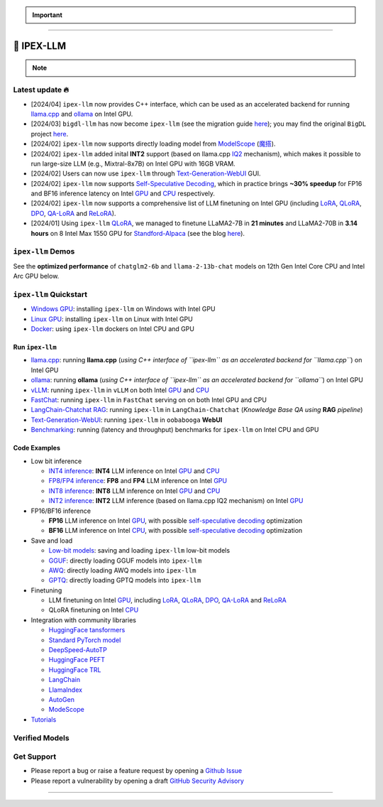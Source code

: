 .. meta::
   :google-site-verification: S66K6GAclKw1RroxU0Rka_2d1LZFVe27M0gRneEsIVI

.. important::
   
   .. raw:: html

      <p>
         <strong><em>
            <code><span>bigdl-llm</span></code> has now become <code><span>ipex-llm</span></code> (see the migration guide <a href="doc/LLM/Quickstart/bigdl_llm_migration.html">here</a>); you may find the original <code><span>BigDL</span></code> project <a href="https://github.com/intel-analytics/BigDL-2.x">here</a>.
         </em></strong>
      </p>

------

################################################
💫 IPEX-LLM
################################################

.. raw:: html

   <p>
      <strong><code><span><a href="https://github.com/intel-analytics/ipex-llm">IPEX-LLM</a></span></code></strong> is a PyTorch library for running <strong>LLM</strong> on Intel CPU and GPU <em>(e.g., local PC with iGPU, discrete GPU such as Arc, Flex and Max)</em> with very low latency <sup><a href="#footnote-perf" id="ref-perf">[1]</a></sup>.
   </p>

.. note::

   .. raw:: html

       <p>
         <ul>
            <li><em>
               It is built on top of <strong>Intel Extension for PyTorch</strong> (<strong><code><span>IPEX</span></code></strong>), as well as the excellent work of <strong><code><span>llama.cpp</span></code></strong>, <strong><code><span>bitsandbytes</span></code></strong>, <strong><code><span>vLLM</span></code></strong>, <strong><code><span>qlora</span></code></strong>, <strong><code><span>AutoGPTQ</span></code></strong>, <strong><code><span>AutoAWQ</span></code></strong>, etc. 
            </li></em>
            <li><em>
               It provides seamless integration with <a href=doc/LLM/Quickstart/llama_cpp_quickstart.html>llama.cpp</a>, <a href=doc/LLM/Quickstart/ollama_quickstart.html>ollama</a>, <a href=doc/LLM/Quickstart/webui_quickstart.html>Text-Generation-WebUI</a>, <a href=https://github.com/intel-analytics/ipex-llm/tree/main/python/llm/example/GPU/HF-Transformers-AutoModels>HuggingFace transformers</a>, <a href=https://github.com/intel-analytics/ipex-llm/tree/main/python/llm/example/GPU/LLM-Finetuning>HuggingFace PEFT</a>, <a href=https://github.com/intel-analytics/ipex-llm/tree/main/python/llm/example/GPU/LangChain >LangChain</a>, <a href=https://github.com/intel-analytics/ipex-llm/tree/main/python/llm/example/GPU/LlamaIndex >LlamaIndex</a>, <a href=https://github.com/intel-analytics/ipex-llm/tree/main/python/llm/example/GPU/Deepspeed-AutoTP >DeepSpeed-AutoTP</a>, <a href=https://github.com/intel-analytics/ipex-llm/tree/main/python/llm/example/GPU/vLLM-Serving >vLLM</a>, <a href=https://github.com/intel-analytics/ipex-llm/tree/main/python/llm/src/ipex_llm/serving/fastchat>FastChat</a>, <a href=https://github.com/intel-analytics/ipex-llm/tree/main/python/llm/example/GPU/LLM-Finetuning/DPO>HuggingFace TRL</a>, <a href=https://github.com/intel-analytics/ipex-llm/tree/main/python/llm/example/CPU/Applications/autogen >AutoGen</a>, <a href=https://github.com/intel-analytics/ipex-llm/tree/main/python/llm/example/GPU/ModelScope-Models >ModeScope</a>, etc.
            </li></em>
            <li><em>
               <strong>50+ models</strong> have been optimized/verified on <code><span>ipex-llm</span></code> (including LLaMA2, Mistral, Mixtral, Gemma, LLaVA, Whisper, ChatGLM, Baichuan, Qwen, RWKV, and more); see the complete list <a href=#verified-models>here</a>.
            </li></em>
         </ul>
      </p>

************************************************
Latest update 🔥
************************************************

* [2024/04] ``ipex-llm`` now provides C++ interface, which can be used as an accelerated backend for running `llama.cpp <doc/LLM/Quickstart/llama_cpp_quickstart.html>`_ and `ollama <doc/LLM/Quickstart/ollama_quickstart.html>`_ on Intel GPU.
* [2024/03] ``bigdl-llm`` has now become ``ipex-llm`` (see the migration guide `here <doc/LLM/Quickstart/bigdl_llm_migration.html>`_); you may find the original ``BigDL`` project `here <https://github.com/intel-analytics/bigdl-2.x>`_.
* [2024/02] ``ipex-llm`` now supports directly loading model from `ModelScope <https://github.com/intel-analytics/ipex-llm/tree/main/python/llm/example/GPU/ModelScope-Models>`_ (`魔搭 <https://github.com/intel-analytics/ipex-llm/tree/main/python/llm/example/CPU/ModelScope-Models>`_).
* [2024/02] ``ipex-llm`` added inital **INT2** support (based on llama.cpp `IQ2 <https://github.com/intel-analytics/ipex-llm/tree/main/python/llm/example/GPU/HF-Transformers-AutoModels/Advanced-Quantizations/GGUF-IQ2>`_ mechanism), which makes it possible to run large-size LLM (e.g., Mixtral-8x7B) on Intel GPU with 16GB VRAM.
* [2024/02] Users can now use ``ipex-llm`` through `Text-Generation-WebUI <https://github.com/intel-analytics/text-generation-webui>`_ GUI.
* [2024/02] ``ipex-llm`` now supports `Self-Speculative Decoding <doc/LLM/Inference/Self_Speculative_Decoding.html>`_, which in practice brings **~30% speedup** for FP16 and BF16 inference latency on Intel `GPU <https://github.com/intel-analytics/ipex-llm/tree/main/python/llm/example/GPU/Speculative-Decoding>`_ and `CPU <https://github.com/intel-analytics/ipex-llm/tree/main/python/llm/example/CPU/Speculative-Decoding>`_ respectively.
* [2024/02] ``ipex-llm`` now supports a comprehensive list of LLM finetuning on Intel GPU (including `LoRA <https://github.com/intel-analytics/ipex-llm/tree/main/python/llm/example/GPU/LLM-Finetuning/LoRA>`_, `QLoRA <https://github.com/intel-analytics/ipex-llm/tree/main/python/llm/example/GPU/LLM-Finetuning/QLoRA>`_, `DPO <https://github.com/intel-analytics/ipex-llm/tree/main/python/llm/example/GPU/LLM-Finetuning/DPO>`_, `QA-LoRA <https://github.com/intel-analytics/ipex-llm/tree/main/python/llm/example/GPU/LLM-Finetuning/QA-LoRA>`_ and `ReLoRA <https://github.com/intel-analytics/ipex-llm/tree/main/python/llm/example/GPU/LLM-Finetuning/ReLora>`_).
* [2024/01] Using ``ipex-llm`` `QLoRA <https://github.com/intel-analytics/ipex-llm/tree/main/python/llm/example/GPU/LLM-Finetuning/QLoRA>`_, we managed to finetune LLaMA2-7B in **21 minutes** and LLaMA2-70B in **3.14 hours** on 8 Intel Max 1550 GPU for `Standford-Alpaca <https://github.com/intel-analytics/ipex-llm/tree/main/python/llm/example/GPU/LLM-Finetuning/QLoRA/alpaca-qlora>`_ (see the blog `here <https://www.intel.com/content/www/us/en/developer/articles/technical/finetuning-llms-on-intel-gpus-using-ipex-llm.html>`_).


.. dropdown:: More updates
   :color: primary

   * [2023/12] ``ipex-llm`` now supports `ReLoRA <https://github.com/intel-analytics/ipex-llm/tree/main/python/llm/example/GPU/LLM-Finetuning/ReLora>`_ (see `"ReLoRA: High-Rank Training Through Low-Rank Updates" <https://arxiv.org/abs/2307.05695>`_).
   * [2023/12] ``ipex-llm`` now supports `Mixtral-8x7B <https://github.com/intel-analytics/ipex-llm/tree/main/python/llm/example/GPU/HF-Transformers-AutoModels/Model/mixtral>`_ on both Intel `GPU <https://github.com/intel-analytics/ipex-llm/tree/main/python/llm/example/GPU/HF-Transformers-AutoModels/Model/mixtral>`_ and `CPU <https://github.com/intel-analytics/ipex-llm/tree/main/python/llm/example/CPU/HF-Transformers-AutoModels/Model/mixtral>`_.
   * [2023/12] ``ipex-llm`` now supports `QA-LoRA <https://github.com/intel-analytics/ipex-llm/tree/main/python/llm/example/GPU/LLM-Finetuning/QA-LoRA>`_ (see `"QA-LoRA: Quantization-Aware Low-Rank Adaptation of Large Language Models" <https://arxiv.org/abs/2309.14717>`_).
   * [2023/12] ``ipex-llm`` now supports `FP8 and FP4 inference <https://github.com/intel-analytics/ipex-llm/tree/main/python/llm/example/GPU/HF-Transformers-AutoModels/More-Data-Types>`_ on Intel **GPU**.
   * [2023/11] Initial support for directly loading `GGUF <https://github.com/intel-analytics/ipex-llm/tree/main/python/llm/example/GPU/HF-Transformers-AutoModels/Advanced-Quantizations/GGUF>`_, `AWQ <https://github.com/intel-analytics/ipex-llm/tree/main/python/llm/example/GPU/HF-Transformers-AutoModels/Advanced-Quantizations/AWQ>`_ and `GPTQ <https://github.com/intel-analytics/ipex-llm/tree/main/python/llm/example/GPU/HF-Transformers-AutoModels/Advanced-Quantizations/GPTQ>`_ models in to ``ipex-llm`` is available.
   * [2023/11] ``ipex-llm`` now supports `vLLM continuous batching <https://github.com/intel-analytics/ipex-llm/tree/main/python/llm/example/GPU/vLLM-Serving>`_ on both Intel `GPU  <https://github.com/intel-analytics/ipex-llm/tree/main/python/llm/example/GPU/vLLM-Serving>`_ and `CPU <https://github.com/intel-analytics/ipex-llm/tree/main/python/llm/example/CPU/vLLM-Serving>`_.
   * [2023/10] ``ipex-llm`` now supports `QLoRA finetuning <https://github.com/intel-analytics/ipex-llm/tree/main/python/llm/example/GPU/LLM-Finetuning/QLoRA>`_ on both Intel `GPU <https://github.com/intel-analytics/ipex-llm/tree/main/python/llm/example/GPU/LLM-Finetuning/QLoRA>`_ and `CPU <https://github.com/intel-analytics/ipex-llm/tree/main/python/llm/example/CPU/QLoRA-FineTuning>`_.
   * [2023/10] ``ipex-llm`` now supports `FastChat serving <https://github.com/intel-analytics/ipex-llm/tree/main/python/llm/src/ipex-llm/llm/serving>`_ on on both Intel CPU and GPU.
   * [2023/09] ``ipex-llm`` now supports `Intel GPU <https://github.com/intel-analytics/ipex-llm/tree/main/python/llm/example/GPU>`_ (including iGPU, Arc, Flex and MAX).
   * [2023/09] ``ipex-llm`` `tutorial <https://github.com/intel-analytics/ipex-llm-tutorial>`_ is released.

************************************************
``ipex-llm`` Demos
************************************************

See the **optimized performance** of ``chatglm2-6b`` and ``llama-2-13b-chat`` models on 12th Gen Intel Core CPU and Intel Arc GPU below.

.. raw:: html
   
   <table width="100%">
      <tr>
         <td align="center" colspan="2">12th Gen Intel Core CPU</td>
         <td align="center" colspan="2">Intel Arc GPU</td>
      </tr>
      <tr>
         <td>
            <a href="https://llm-assets.readthedocs.io/en/latest/_images/chatglm2-6b.gif"><img src="https://llm-assets.readthedocs.io/en/latest/_images/chatglm2-6b.gif" ></a>
         </td>
         <td>
            <a href="https://llm-assets.readthedocs.io/en/latest/_images/llama-2-13b-chat.gif"><img src="https://llm-assets.readthedocs.io/en/latest/_images/llama-2-13b-chat.gif"></a>
         </td>
         <td>
            <a href="https://llm-assets.readthedocs.io/en/latest/_images/chatglm2-arc.gif"><img src="https://llm-assets.readthedocs.io/en/latest/_images/chatglm2-arc.gif"></a>
         </td>
         <td>
            <a href="https://llm-assets.readthedocs.io/en/latest/_images/llama2-13b-arc.gif"><img src="https://llm-assets.readthedocs.io/en/latest/_images/llama2-13b-arc.gif"></a>
         </td>
      </tr>
      <tr>
         <td align="center" width="25%"><code>chatglm2-6b</code></td>
         <td align="center" width="25%"><code>llama-2-13b-chat</code></td>
         <td align="center" width="25%"><code>chatglm2-6b</code></td>
         <td align="center" width="25%"><code>llama-2-13b-chat</code></td>
      </tr>
   </table>

************************************************
``ipex-llm`` Quickstart
************************************************

* `Windows GPU <doc/LLM/Quickstart/install_windows_gpu.html>`_: installing ``ipex-llm`` on Windows with Intel GPU
* `Linux GPU <doc/LLM/Quickstart/install_linux_gpu.html>`_: installing ``ipex-llm`` on Linux with Intel GPU
* `Docker <https://github.com/intel-analytics/ipex-llm/tree/main/docker/llm>`_: using ``ipex-llm`` dockers on Intel CPU and GPU

.. seealso::

   For more details, please refer to the `installation guide <doc/LLM/Overview/install.html>`_

============================================
Run ``ipex-llm``
============================================

* `llama.cpp <doc/LLM/Quickstart/llama_cpp_quickstart.html>`_: running **llama.cpp** (*using C++ interface of ``ipex-llm`` as an accelerated backend for ``llama.cpp``*) on Intel GPU
* `ollama <doc/LLM/Quickstart/ollama_quickstart.html>`_: running **ollama** (*using C++ interface of ``ipex-llm`` as an accelerated backend for ``ollama``*) on Intel GPU
* `vLLM <https://github.com/intel-analytics/ipex-llm/tree/main/python/llm/example/GPU/vLLM-Serving>`_: running ``ipex-llm`` in ``vLLM`` on both Intel `GPU <https://github.com/intel-analytics/ipex-llm/tree/main/python/llm/example/GPU/vLLM-Serving>`_ and `CPU <https://github.com/intel-analytics/ipex-llm/tree/main/python/llm/example/CPU/vLLM-Serving>`_
* `FastChat <https://github.com/intel-analytics/ipex-llm/tree/main/python/llm/src/ipex_llm/serving/fastchat>`_: running ``ipex-llm`` in ``FastChat`` serving on on both Intel GPU and CPU
* `LangChain-Chatchat RAG <https://github.com/intel-analytics/Langchain-Chatchat>`_: running ``ipex-llm`` in ``LangChain-Chatchat`` (*Knowledge Base QA using* **RAG** *pipeline*)
* `Text-Generation-WebUI <doc/LLM/Quickstart/webui_quickstart.html>`_: running ``ipex-llm`` in ``oobabooga`` **WebUI**
* `Benchmarking <doc/LLM/Quickstart/benchmark_quickstart.html>`_: running  (latency and throughput) benchmarks for ``ipex-llm`` on Intel CPU and GPU

============================================
Code Examples
============================================
* Low bit inference

  * `INT4 inference <https://github.com/intel-analytics/ipex-llm/tree/main/python/llm/example/GPU/HF-Transformers-AutoModels/Model>`_: **INT4** LLM inference on Intel `GPU <https://github.com/intel-analytics/ipex-llm/tree/main/python/llm/example/GPU/HF-Transformers-AutoModels/Model>`_ and `CPU <https://github.com/intel-analytics/ipex-llm/tree/main/python/llm/example/CPU/HF-Transformers-AutoModels/Model>`_
  * `FP8/FP4 inference <https://github.com/intel-analytics/ipex-llm/tree/main/python/llm/example/GPU/HF-Transformers-AutoModels/More-Data-Types>`_: **FP8** and **FP4** LLM inference on Intel `GPU <https://github.com/intel-analytics/ipex-llm/tree/main/python/llm/example/GPU/HF-Transformers-AutoModels/More-Data-Types>`_
  * `INT8 inference <https://github.com/intel-analytics/ipex-llm/tree/main/python/llm/example/GPU/HF-Transformers-AutoModels/More-Data-Types>`_: **INT8** LLM inference on Intel `GPU <https://github.com/intel-analytics/ipex-llm/tree/main/python/llm/example/GPU/HF-Transformers-AutoModels/More-Data-Types>`_ and `CPU <https://github.com/intel-analytics/ipex-llm/tree/main/python/llm/example/CPU/HF-Transformers-AutoModels/More-Data-Types>`_
  * `INT2 inference <https://github.com/intel-analytics/ipex-llm/tree/main/python/llm/example/GPU/HF-Transformers-AutoModels/Advanced-Quantizations/GGUF-IQ2>`_: **INT2** LLM inference (based on llama.cpp IQ2 mechanism) on Intel `GPU <https://github.com/intel-analytics/ipex-llm/tree/main/python/llm/example/GPU/HF-Transformers-AutoModels/Advanced-Quantizations/GGUF-IQ2>`_

* FP16/BF16 inference

  * **FP16** LLM inference on Intel `GPU <https://github.com/intel-analytics/ipex-llm/tree/main/python/llm/example/GPU/Speculative-Decoding>`_, with possible `self-speculative decoding <doc/LLM/Inference/Self_Speculative_Decoding.html>`_ optimization
  * **BF16** LLM inference on Intel `CPU <https://github.com/intel-analytics/ipex-llm/tree/main/python/llm/example/CPU/Speculative-Decoding>`_, with possible `self-speculative decoding <doc/LLM/Inference/Self_Speculative_Decoding.html>`_ optimization 

* Save and load

  * `Low-bit models <https://github.com/intel-analytics/ipex-llm/tree/main/python/llm/example/CPU/HF-Transformers-AutoModels/Save-Load>`_: saving and loading ``ipex-llm`` low-bit models
  * `GGUF <https://github.com/intel-analytics/ipex-llm/tree/main/python/llm/example/GPU/HF-Transformers-AutoModels/Advanced-Quantizations/GGUF>`_: directly loading GGUF models into ``ipex-llm``
  * `AWQ <https://github.com/intel-analytics/ipex-llm/tree/main/python/llm/example/GPU/HF-Transformers-AutoModels/Advanced-Quantizations/AWQ>`_: directly loading AWQ models into ``ipex-llm``
  * `GPTQ <https://github.com/intel-analytics/ipex-llm/tree/main/python/llm/example/GPU/HF-Transformers-AutoModels/Advanced-Quantizations/GPTQ>`_: directly loading GPTQ models into ``ipex-llm``

* Finetuning

  * LLM finetuning on Intel `GPU <https://github.com/intel-analytics/ipex-llm/tree/main/python/llm/example/GPU/LLM-Finetuning>`_, including `LoRA <https://github.com/intel-analytics/ipex-llm/tree/main/python/llm/example/GPU/LLM-Finetuning/LoRA>`_, `QLoRA <https://github.com/intel-analytics/ipex-llm/tree/main/python/llm/example/GPU/LLM-Finetuning/QLoRA>`_, `DPO <https://github.com/intel-analytics/ipex-llm/tree/main/python/llm/example/GPU/LLM-Finetuning/DPO>`_, `QA-LoRA <https://github.com/intel-analytics/ipex-llm/tree/main/python/llm/example/GPU/LLM-Finetuning/QA-LoRA>`_ and `ReLoRA <https://github.com/intel-analytics/ipex-llm/tree/main/python/llm/example/GPU/LLM-Finetuning/ReLora>`_
  * QLoRA finetuning on Intel `CPU <https://github.com/intel-analytics/ipex-llm/tree/main/python/llm/example/CPU/QLoRA-FineTuning>`_

* Integration with community libraries

  * `HuggingFace tansformers <https://github.com/intel-analytics/ipex-llm/tree/main/python/llm/example/GPU/HF-Transformers-AutoModels>`_
  * `Standard PyTorch model <https://github.com/intel-analytics/ipex-llm/tree/main/python/llm/example/GPU/PyTorch-Models>`_
  * `DeepSpeed-AutoTP <https://github.com/intel-analytics/ipex-llm/tree/main/python/llm/example/GPU/Deepspeed-AutoTP>`_
  * `HuggingFace PEFT <https://github.com/intel-analytics/ipex-llm/tree/main/python/llm/example/GPU/LLM-Finetuning/HF-PEFT>`_
  * `HuggingFace TRL <https://github.com/intel-analytics/ipex-llm/tree/main/python/llm/example/GPU/LLM-Finetuning/DPO>`_
  * `LangChain <https://github.com/intel-analytics/ipex-llm/tree/main/python/llm/example/GPU/LangChain>`_
  * `LlamaIndex <https://github.com/intel-analytics/ipex-llm/tree/main/python/llm/example/GPU/LlamaIndex>`_
  * `AutoGen <https://github.com/intel-analytics/ipex-llm/tree/main/python/llm/example/CPU/Applications/autogen>`_
  * `ModeScope <https://github.com/intel-analytics/ipex-llm/tree/main/python/llm/example/GPU/ModelScope-Models>`_

* `Tutorials <https://github.com/intel-analytics/ipex-llm-tutorial>`_


.. seealso::

   For more details, please refer to the |ipex_llm_document|_.

.. |ipex_llm_document| replace:: ``ipex-llm`` document
.. _ipex_llm_document: doc/LLM/index.html


************************************************
Verified Models
************************************************

.. raw:: html

   <table class="table">
     <colgroup>
       <col style="width: 64%" />
       <col style="width: 18%" />
       <col style="width: 18%" /></colgroup>
     <thead>
       <tr>
         <th class="head">Model</th>
         <th class="head">CPU Example</th>
         <th class="head">GPU Example</th></tr>
     </thead>
     <tbody>
       <tr>
         <td>LLaMA
           <em>(such as Vicuna, Guanaco, Koala, Baize, WizardLM, etc.)</em></td>
         <td>
           <a href="https://github.com/intel-analytics/ipex-llm/tree/main/python/llm/example/CPU/Native-Models">link1</a>,
           <a href="https://github.com/intel-analytics/ipex-llm/tree/main/python/llm/example/CPU/HF-Transformers-AutoModels/Model/vicuna">link2</a></td>
         <td>
           <a href="https://github.com/intel-analytics/ipex-llm/tree/main/python/llm/example/GPU/HF-Transformers-AutoModels/Model/vicuna">link</a>
           <a href="https://github.com/intel-analytics/ipex-llm/tree/main/python/llm/example/GPU/HF-Transformers-AutoModels/Model/vicuna">link</a></td>
       </tr>
       <tr>
         <td>LLaMA 2</td>
         <td>
           <a href="https://github.com/intel-analytics/ipex-llm/tree/main/python/llm/example/CPU/Native-Models">link1</a>,
           <a href="https://github.com/intel-analytics/ipex-llm/tree/main/python/llm/example/CPU/HF-Transformers-AutoModels/Model/llama2">link2</a></td>
         <td>
           <a href="https://github.com/intel-analytics/ipex-llm/tree/main/python/llm/example/GPU/HF-Transformers-AutoModels/Model/llama2">link</a>
           <a href="https://github.com/intel-analytics/ipex-llm/tree/main/python/llm/example/GPU/HF-Transformers-AutoModels/Model/llama2">link</a></td>
       </tr>
       <tr>
         <td>ChatGLM</td>
         <td>
           <a href="https://github.com/intel-analytics/ipex-llm/tree/main/python/llm/example/CPU/HF-Transformers-AutoModels/Model/chatglm">link</a></td>
         <td></td>
       </tr>
       <tr>
         <td>ChatGLM2</td>
         <td>
           <a href="https://github.com/intel-analytics/ipex-llm/tree/main/python/llm/example/CPU/HF-Transformers-AutoModels/Model/chatglm2">link</a></td>
         <td>
           <a href="https://github.com/intel-analytics/ipex-llm/tree/main/python/llm/example/GPU/HF-Transformers-AutoModels/Model/chatglm2">link</a></td>
       </tr>
       <tr>
         <td>ChatGLM3</td>
         <td>
           <a href="https://github.com/intel-analytics/ipex-llm/tree/main/python/llm/example/CPU/HF-Transformers-AutoModels/Model/chatglm3">link</a></td>
         <td>
           <a href="https://github.com/intel-analytics/ipex-llm/tree/main/python/llm/example/GPU/HF-Transformers-AutoModels/Model/chatglm3">link</a></td>
       </tr>
       <tr>
         <td>Mistral</td>
         <td>
           <a href="https://github.com/intel-analytics/ipex-llm/tree/main/python/llm/example/CPU/HF-Transformers-AutoModels/Model/mistral">link</a></td>
         <td>
           <a href="https://github.com/intel-analytics/ipex-llm/tree/main/python/llm/example/GPU/HF-Transformers-AutoModels/Model/mistral">link</a></td>
       </tr>
       <tr>
         <td>Mixtral</td>
         <td>
           <a href="https://github.com/intel-analytics/ipex-llm/tree/main/python/llm/example/CPU/HF-Transformers-AutoModels/Model/mixtral">link</a></td>
         <td>
           <a href="https://github.com/intel-analytics/ipex-llm/tree/main/python/llm/example/GPU/HF-Transformers-AutoModels/Model/mixtral">link</a></td>
       </tr>
       <tr>
         <td>Falcon</td>
         <td>
           <a href="https://github.com/intel-analytics/ipex-llm/tree/main/python/llm/example/CPU/HF-Transformers-AutoModels/Model/falcon">link</a></td>
         <td>
           <a href="https://github.com/intel-analytics/ipex-llm/tree/main/python/llm/example/GPU/HF-Transformers-AutoModels/Model/falcon">link</a></td>
       </tr>
       <tr>
         <td>MPT</td>
         <td>
           <a href="https://github.com/intel-analytics/ipex-llm/tree/main/python/llm/example/CPU/HF-Transformers-AutoModels/Model/mpt">link</a></td>
         <td>
           <a href="https://github.com/intel-analytics/ipex-llm/tree/main/python/llm/example/GPU/HF-Transformers-AutoModels/Model/mpt">link</a></td>
       </tr>
       <tr>
         <td>Dolly-v1</td>
         <td>
           <a href="https://github.com/intel-analytics/ipex-llm/tree/main/python/llm/example/CPU/HF-Transformers-AutoModels/Model/dolly_v1">link</a></td>
         <td>
           <a href="https://github.com/intel-analytics/ipex-llm/tree/main/python/llm/example/GPU/HF-Transformers-AutoModels/Model/dolly-v1">link</a></td>
       </tr>
       <tr>
         <td>Dolly-v2</td>
         <td>
           <a href="https://github.com/intel-analytics/ipex-llm/tree/main/python/llm/example/CPU/HF-Transformers-AutoModels/Model/dolly_v2">link</a></td>
         <td>
           <a href="https://github.com/intel-analytics/ipex-llm/tree/main/python/llm/example/GPU/HF-Transformers-AutoModels/Model/dolly-v2">link</a></td>
       </tr>
       <tr>
         <td>Replit Code</td>
         <td>
           <a href="https://github.com/intel-analytics/ipex-llm/tree/main/python/llm/example/CPU/HF-Transformers-AutoModels/Model/replit">link</a></td>
         <td>
           <a href="https://github.com/intel-analytics/ipex-llm/tree/main/python/llm/example/GPU/HF-Transformers-AutoModels/Model/replit">link</a></td>
       </tr>
       <tr>
         <td>RedPajama</td>
         <td>
           <a href="https://github.com/intel-analytics/ipex-llm/tree/main/python/llm/example/CPU/Native-Models">link1</a>,
           <a href="https://github.com/intel-analytics/ipex-llm/tree/main/python/llm/example/CPU/HF-Transformers-AutoModels/Model/redpajama">link2</a></td>
         <td></td>
       </tr>
       <tr>
         <td>Phoenix</td>
         <td>
           <a href="https://github.com/intel-analytics/ipex-llm/tree/main/python/llm/example/CPU/Native-Models">link1</a>,
           <a href="https://github.com/intel-analytics/ipex-llm/tree/main/python/llm/example/CPU/HF-Transformers-AutoModels/Model/phoenix">link2</a></td>
         <td></td>
       </tr>
       <tr>
         <td>StarCoder</td>
         <td>
           <a href="https://github.com/intel-analytics/ipex-llm/tree/main/python/llm/example/CPU/Native-Models">link1</a>,
           <a href="https://github.com/intel-analytics/ipex-llm/tree/main/python/llm/example/CPU/HF-Transformers-AutoModels/Model/starcoder">link2</a></td>
         <td>
           <a href="https://github.com/intel-analytics/ipex-llm/tree/main/python/llm/example/GPU/HF-Transformers-AutoModels/Model/starcoder">link</a></td>
       </tr>
       <tr>
         <td>Baichuan</td>
         <td>
           <a href="https://github.com/intel-analytics/ipex-llm/tree/main/python/llm/example/CPU/HF-Transformers-AutoModels/Model/baichuan">link</a></td>
         <td>
           <a href="https://github.com/intel-analytics/ipex-llm/tree/main/python/llm/example/GPU/HF-Transformers-AutoModels/Model/baichuan">link</a></td>
       </tr>
       <tr>
         <td>Baichuan2</td>
         <td>
           <a href="https://github.com/intel-analytics/ipex-llm/tree/main/python/llm/example/CPU/HF-Transformers-AutoModels/Model/baichuan2">link</a></td>
         <td>
           <a href="https://github.com/intel-analytics/ipex-llm/tree/main/python/llm/example/GPU/HF-Transformers-AutoModels/Model/baichuan2">link</a></td>
       </tr>
       <tr>
         <td>InternLM</td>
         <td>
           <a href="https://github.com/intel-analytics/ipex-llm/tree/main/python/llm/example/CPU/HF-Transformers-AutoModels/Model/internlm">link</a></td>
         <td>
           <a href="https://github.com/intel-analytics/ipex-llm/tree/main/python/llm/example/GPU/HF-Transformers-AutoModels/Model/internlm">link</a></td>
       </tr>
       <tr>
         <td>Qwen</td>
         <td>
           <a href="https://github.com/intel-analytics/ipex-llm/tree/main/python/llm/example/CPU/HF-Transformers-AutoModels/Model/qwen">link</a></td>
         <td>
           <a href="https://github.com/intel-analytics/ipex-llm/tree/main/python/llm/example/GPU/HF-Transformers-AutoModels/Model/qwen">link</a></td>
       </tr>
       <tr>
         <td>Qwen1.5</td>
         <td>
           <a href="https://github.com/intel-analytics/ipex-llm/tree/main/python/llm/example/CPU/HF-Transformers-AutoModels/Model/qwen1.5">link</a></td>
         <td>
           <a href="https://github.com/intel-analytics/ipex-llm/tree/main/python/llm/example/GPU/HF-Transformers-AutoModels/Model/qwen1.5">link</a></td>
       </tr>
       <tr>
         <td>Qwen-VL</td>
         <td>
           <a href="https://github.com/intel-analytics/ipex-llm/tree/main/python/llm/example/CPU/HF-Transformers-AutoModels/Model/qwen-vl">link</a></td>
         <td>
           <a href="https://github.com/intel-analytics/ipex-llm/tree/main/python/llm/example/GPU/HF-Transformers-AutoModels/Model/qwen-vl">link</a></td>
       </tr>
       <tr>
         <td>Aquila</td>
         <td>
           <a href="https://github.com/intel-analytics/ipex-llm/tree/main/python/llm/example/CPU/HF-Transformers-AutoModels/Model/aquila">link</a></td>
         <td>
           <a href="https://github.com/intel-analytics/ipex-llm/tree/main/python/llm/example/GPU/HF-Transformers-AutoModels/Model/aquila">link</a></td>
       </tr>
       <tr>
         <td>Aquila2</td>
         <td>
           <a href="https://github.com/intel-analytics/ipex-llm/tree/main/python/llm/example/CPU/HF-Transformers-AutoModels/Model/aquila2">link</a></td>
         <td>
           <a href="https://github.com/intel-analytics/ipex-llm/tree/main/python/llm/example/GPU/HF-Transformers-AutoModels/Model/aquila2">link</a></td>
       </tr>
       <tr>
         <td>MOSS</td>
         <td>
           <a href="https://github.com/intel-analytics/ipex-llm/tree/main/python/llm/example/CPU/HF-Transformers-AutoModels/Model/moss">link</a></td>
         <td></td>
       </tr>
       <tr>
         <td>Whisper</td>
         <td>
           <a href="https://github.com/intel-analytics/ipex-llm/tree/main/python/llm/example/CPU/HF-Transformers-AutoModels/Model/whisper">link</a></td>
         <td>
           <a href="https://github.com/intel-analytics/ipex-llm/tree/main/python/llm/example/GPU/HF-Transformers-AutoModels/Model/whisper">link</a></td>
       </tr>
       <tr>
         <td>Phi-1_5</td>
         <td>
           <a href="https://github.com/intel-analytics/ipex-llm/tree/main/python/llm/example/CPU/HF-Transformers-AutoModels/Model/phi-1_5">link</a></td>
         <td>
           <a href="https://github.com/intel-analytics/ipex-llm/tree/main/python/llm/example/GPU/HF-Transformers-AutoModels/Model/phi-1_5">link</a></td>
       </tr>
       <tr>
         <td>Flan-t5</td>
         <td>
           <a href="https://github.com/intel-analytics/ipex-llm/tree/main/python/llm/example/CPU/HF-Transformers-AutoModels/Model/flan-t5">link</a></td>
         <td>
           <a href="https://github.com/intel-analytics/ipex-llm/tree/main/python/llm/example/GPU/HF-Transformers-AutoModels/Model/flan-t5">link</a></td>
       </tr>
       <tr>
         <td>LLaVA</td>
         <td>
           <a href="https://github.com/intel-analytics/ipex-llm/tree/main/python/llm/example/CPU/PyTorch-Models/Model/llava">link</a></td>
         <td>
           <a href="https://github.com/intel-analytics/ipex-llm/tree/main/python/llm/example/GPU/PyTorch-Models/Model/llava">link</a></td>
       </tr>
       <tr>
         <td>CodeLlama</td>
         <td>
           <a href="https://github.com/intel-analytics/ipex-llm/tree/main/python/llm/example/CPU/HF-Transformers-AutoModels/Model/codellama">link</a></td>
         <td>
           <a href="https://github.com/intel-analytics/ipex-llm/tree/main/python/llm/example/GPU/HF-Transformers-AutoModels/Model/codellama">link</a></td>
       </tr>
       <tr>
         <td>Skywork</td>
         <td>
           <a href="https://github.com/intel-analytics/ipex-llm/tree/main/python/llm/example/CPU/HF-Transformers-AutoModels/Model/skywork">link</a></td>
         <td></td>
       </tr>
       <tr>
         <td>InternLM-XComposer</td>
         <td>
           <a href="https://github.com/intel-analytics/ipex-llm/tree/main/python/llm/example/CPU/HF-Transformers-AutoModels/Model/internlm-xcomposer">link</a></td>
         <td></td>
       </tr>
       <tr>
         <td>WizardCoder-Python</td>
         <td>
           <a href="https://github.com/intel-analytics/ipex-llm/tree/main/python/llm/example/CPU/HF-Transformers-AutoModels/Model/wizardcoder-python">link</a></td>
         <td></td>
       </tr>
       <tr>
         <td>CodeShell</td>
         <td>
           <a href="https://github.com/intel-analytics/ipex-llm/tree/main/python/llm/example/CPU/HF-Transformers-AutoModels/Model/codeshell">link</a></td>
         <td></td>
       </tr>
       <tr>
         <td>Fuyu</td>
         <td>
           <a href="https://github.com/intel-analytics/ipex-llm/tree/main/python/llm/example/CPU/HF-Transformers-AutoModels/Model/fuyu">link</a></td>
         <td></td>
       </tr>
       <tr>
         <td>Distil-Whisper</td>
         <td>
           <a href="https://github.com/intel-analytics/ipex-llm/tree/main/python/llm/example/CPU/HF-Transformers-AutoModels/Model/distil-whisper">link</a></td>
         <td>
           <a href="https://github.com/intel-analytics/ipex-llm/tree/main/python/llm/example/GPU/HF-Transformers-AutoModels/Model/distil-whisper">link</a></td>
       </tr>
       <tr>
         <td>Yi</td>
         <td>
           <a href="https://github.com/intel-analytics/ipex-llm/tree/main/python/llm/example/CPU/HF-Transformers-AutoModels/Model/yi">link</a></td>
         <td>
           <a href="https://github.com/intel-analytics/ipex-llm/tree/main/python/llm/example/GPU/HF-Transformers-AutoModels/Model/yi">link</a></td>
       </tr>
       <tr>
         <td>BlueLM</td>
         <td>
           <a href="https://github.com/intel-analytics/ipex-llm/tree/main/python/llm/example/CPU/HF-Transformers-AutoModels/Model/bluelm">link</a></td>
         <td>
           <a href="https://github.com/intel-analytics/ipex-llm/tree/main/python/llm/example/GPU/HF-Transformers-AutoModels/Model/bluelm">link</a></td>
       </tr>
       <tr>
         <td>Mamba</td>
         <td>
           <a href="https://github.com/intel-analytics/ipex-llm/tree/main/python/llm/example/CPU/PyTorch-Models/Model/mamba">link</a></td>
         <td>
           <a href="https://github.com/intel-analytics/ipex-llm/tree/main/python/llm/example/GPU/PyTorch-Models/Model/mamba">link</a></td>
       </tr>
       <tr>
         <td>SOLAR</td>
         <td>
           <a href="https://github.com/intel-analytics/ipex-llm/tree/main/python/llm/example/CPU/HF-Transformers-AutoModels/Model/solar">link</a></td>
         <td>
           <a href="https://github.com/intel-analytics/ipex-llm/tree/main/python/llm/example/GPU/HF-Transformers-AutoModels/Model/solar">link</a></td>
       </tr>
       <tr>
         <td>Phixtral</td>
         <td>
           <a href="https://github.com/intel-analytics/ipex-llm/tree/main/python/llm/example/CPU/HF-Transformers-AutoModels/Model/phixtral">link</a></td>
         <td>
           <a href="https://github.com/intel-analytics/ipex-llm/tree/main/python/llm/example/GPU/HF-Transformers-AutoModels/Model/phixtral">link</a></td>
       </tr>
       <tr>
         <td>InternLM2</td>
         <td>
           <a href="https://github.com/intel-analytics/ipex-llm/tree/main/python/llm/example/CPU/HF-Transformers-AutoModels/Model/internlm2">link</a></td>
         <td>
           <a href="https://github.com/intel-analytics/ipex-llm/tree/main/python/llm/example/GPU/HF-Transformers-AutoModels/Model/internlm2">link</a></td>
       </tr>
       <tr>
         <td>RWKV4</td>
         <td></td>
         <td>
           <a href="https://github.com/intel-analytics/ipex-llm/tree/main/python/llm/example/GPU/HF-Transformers-AutoModels/Model/rwkv4">link</a></td>
       </tr>
       <tr>
         <td>RWKV5</td>
         <td></td>
         <td>
           <a href="https://github.com/intel-analytics/ipex-llm/tree/main/python/llm/example/GPU/HF-Transformers-AutoModels/Model/rwkv5">link</a></td>
       </tr>
       <tr>
         <td>Bark</td>
         <td>
           <a href="https://github.com/intel-analytics/ipex-llm/tree/main/python/llm/example/CPU/PyTorch-Models/Model/bark">link</a></td>
         <td>
           <a href="https://github.com/intel-analytics/ipex-llm/tree/main/python/llm/example/GPU/PyTorch-Models/Model/bark">link</a></td>
       </tr>
       <tr>
         <td>SpeechT5</td>
         <td></td>
         <td>
           <a href="https://github.com/intel-analytics/ipex-llm/tree/main/python/llm/example/GPU/PyTorch-Models/Model/speech-t5">link</a></td>
       </tr>
       <tr>
         <td>DeepSeek-MoE</td>
         <td>
           <a href="https://github.com/intel-analytics/ipex-llm/tree/main/python/llm/example/CPU/HF-Transformers-AutoModels/Model/deepseek-moe">link</a></td>
         <td></td>
       </tr>
       <tr>
         <td>Ziya-Coding-34B-v1.0</td>
         <td>
           <a href="https://github.com/intel-analytics/ipex-llm/tree/main/python/llm/example/CPU/HF-Transformers-AutoModels/Model/ziya">link</a></td>
         <td></td>
       </tr>
       <tr>
         <td>Phi-2</td>
         <td>
           <a href="https://github.com/intel-analytics/ipex-llm/tree/main/python/llm/example/CPU/HF-Transformers-AutoModels/Model/phi-2">link</a></td>
         <td>
           <a href="https://github.com/intel-analytics/ipex-llm/tree/main/python/llm/example/GPU/HF-Transformers-AutoModels/Model/phi-2">link</a></td>
       </tr>
       <tr>
         <td>Yuan2</td>
         <td>
           <a href="https://github.com/intel-analytics/ipex-llm/tree/main/python/llm/example/CPU/HF-Transformers-AutoModels/Model/yuan2">link</a></td>
         <td>
           <a href="https://github.com/intel-analytics/ipex-llm/tree/main/python/llm/example/GPU/HF-Transformers-AutoModels/Model/yuan2">link</a></td>
       </tr>
       <tr>
         <td>Gemma</td>
         <td>
           <a href="https://github.com/intel-analytics/ipex-llm/tree/main/python/llm/example/CPU/HF-Transformers-AutoModels/Model/gemma">link</a></td>
         <td>
           <a href="https://github.com/intel-analytics/ipex-llm/tree/main/python/llm/example/GPU/HF-Transformers-AutoModels/Model/gemma">link</a></td>
       </tr>
       <tr>
         <td>DeciLM-7B</td>
         <td>
           <a href="https://github.com/intel-analytics/ipex-llm/tree/main/python/llm/example/CPU/HF-Transformers-AutoModels/Model/deciLM-7b">link</a></td>
         <td>
           <a href="https://github.com/intel-analytics/ipex-llm/tree/main/python/llm/example/GPU/HF-Transformers-AutoModels/Model/deciLM-7b">link</a></td>
       </tr>
       <tr>
         <td>Deepseek</td>
         <td>
           <a href="https://github.com/intel-analytics/ipex-llm/tree/main/python/llm/example/CPU/HF-Transformers-AutoModels/Model/deepseek">link</a></td>
         <td>
           <a href="https://github.com/intel-analytics/ipex-llm/tree/main/python/llm/example/GPU/HF-Transformers-AutoModels/Model/deepseek">link</a></td>
       </tr>
       <tr>
         <td>StableLM</td>
         <td>
           <a href="https://github.com/intel-analytics/ipex-llm/tree/main/python/llm/example/CPU/HF-Transformers-AutoModels/Model/stablelm">link</a></td>
         <td>
           <a href="https://github.com/intel-analytics/ipex-llm/tree/main/python/llm/example/GPU/HF-Transformers-AutoModels/Model/stablelm">link</a></td>
       </tr>
     </tbody>
   </table>

************************************************
Get Support
************************************************
* Please report a bug or raise a feature request by opening a `Github Issue <https://github.com/intel-analytics/ipex-llm/issues>`_
* Please report a vulnerability by opening a draft `GitHub Security Advisory <https://github.com/intel-analytics/ipex-llm/security/advisories>`_

------

.. raw:: html

    <div>
        <p>
            <sup><a href="#ref-perf" id="footnote-perf">[1]</a>
               Performance varies by use, configuration and other factors. <code><span>ipex-llm</span></code> may not optimize to the same degree for non-Intel products. Learn more at <a href="https://www.Intel.com/PerformanceIndex">www.Intel.com/PerformanceIndex</a>.
            </sup>
        </p>
    </div>
